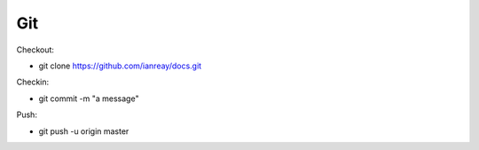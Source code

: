 .. _git:
Git
======================================================

Checkout:

* git clone https://github.com/ianreay/docs.git

Checkin:

* git commit -m "a message"
 
Push: 

* git push -u origin master
  
